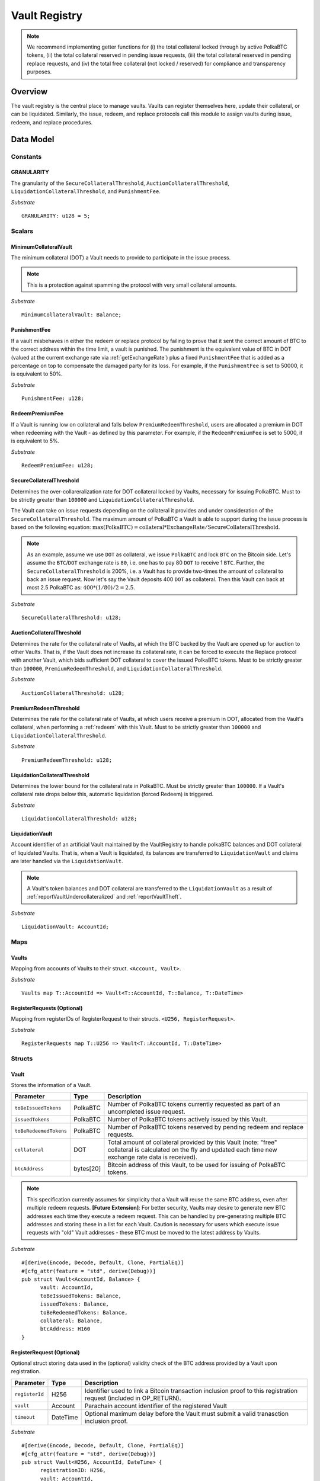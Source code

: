 .. _Vault-registry:

Vault Registry
==============


.. note:: We recommend implementing getter functions for (i) the total collateral locked through by active PolkaBTC tokens, (ii) the total collateral reserved in pending issue requests, (iii) the total collateral reserved in pending replace requests, and (iv) the total free collateral (not locked / reserved) for compliance and transparency purposes.

Overview
~~~~~~~~

The vault registry is the central place to manage vaults. Vaults can register themselves here, update their collateral, or can be liquidated.
Similarly, the issue, redeem, and replace protocols call this module to assign vaults during issue, redeem, and replace procedures.

Data Model
~~~~~~~~~~

Constants
---------

GRANULARITY
...........

The granularity of the ``SecureCollateralThreshold``, ``AuctionCollateralThreshold``, ``LiquidationCollateralThreshold``, and ``PunishmentFee``.

*Substrate* ::

  GRANULARITY: u128 = 5;


Scalars
-------

MinimumCollateralVault
......................

The minimum collateral (DOT) a Vault needs to provide to participate in the issue process. 

.. note:: This is a protection against spamming the protocol with very small collateral amounts.

*Substrate* :: 

    MinimumCollateralVault: Balance;

PunishmentFee
.............

If a vault misbehaves in either the redeem or replace protocol by failing to prove that it sent the correct amount of BTC to the correct address within the time limit, a vault is punished.
The punishment is the equivalent value of BTC in DOT (valued at the current exchange rate via :ref:`getExchangeRate`) plus a fixed ``PunishmentFee`` that is added as a percentage on top to compensate the damaged party for its loss.
For example, if the ``PunishmentFee`` is set to 50000, it is equivalent to 50%.


*Substrate* ::

  PunishmentFee: u128;

RedeemPremiumFee
.................

If a Vault is running low on collateral and falls below ``PremiumRedeemThreshold``, users are allocated a premium in DOT when redeeming with the Vault - as defined by this parameter.
For example, if the ``RedeemPremiumFee`` is set to 5000, it is equivalent to 5%.

*Substrate* ::

  RedeemPremiumFee: u128;

SecureCollateralThreshold
..........................

Determines the over-collareralization rate for DOT collateral locked by Vaults, necessary for issuing PolkaBTC. 
Must to be strictly greater than ``100000`` and ``LiquidationCollateralThreshold``.

The Vault can take on issue requests depending on the collateral it provides and under consideration of the ``SecureCollateralThreshold``.
The maximum amount of PolkaBTC a Vault is able to support during the issue process is based on the following equation:
:math:`\text{max(PolkaBTC)} = \text{collateral} * \text{ExchangeRate} / \text{SecureCollateralThreshold}`.

.. note:: As an example, assume we use ``DOT`` as collateral, we issue ``PolkaBTC`` and lock ``BTC`` on the Bitcoin side. Let's assume the ``BTC``/``DOT`` exchange rate is ``80``, i.e. one has to pay 80 ``DOT`` to receive 1 ``BTC``. Further, the ``SecureCollateralThreshold`` is 200%, i.e. a Vault has to provide two-times the amount of collateral to back an issue request. Now let's say the Vault deposits 400 ``DOT`` as collateral. Then this Vault can back at most 2.5 PolkaBTC as: :math:`400 * (1/80) / 2 = 2.5`.


*Substrate* :: 
    
    SecureCollateralThreshold: u128;

AuctionCollateralThreshold
..........................

Determines the rate for the collateral rate of Vaults, at which the BTC backed by the Vault are opened up for auction to other Vaults. 
That is, if the Vault does not increase its collateral rate, it can be forced to execute the Replace protocol with another Vault, which bids sufficient DOT collateral to cover the issued PolkaBTC tokens.
Must to be strictly greater than ``100000``, ``PremiumRedeemThreshold``, and ``LiquidationCollateralThreshold``.

*Substrate* :: 
    
    AuctionCollateralThreshold: u128;


PremiumRedeemThreshold
......................

Determines the rate for the collateral rate of Vaults, at which users receive a premium in DOT, allocated from the Vault's collateral, when performing a :ref:`redeem` with this Vault. 
Must to be strictly greater than ``100000`` and ``LiquidationCollateralThreshold``.

*Substrate* :: 
    
    PremiumRedeemThreshold: u128;

LiquidationCollateralThreshold
..............................

Determines the lower bound for the collateral rate in PolkaBTC. Must be strictly greater than ``100000``. If a Vault's collateral rate drops below this, automatic liquidation (forced Redeem) is triggered. 


*Substrate* :: 
    
    LiquidationCollateralThreshold: u128;


LiquidationVault
.................
Account identifier of an artificial Vault maintained by the VaultRegistry to handle polkaBTC balances and DOT collateral of liquidated Vaults. That is, when a Vault is liquidated, its balances are transferred to ``LiquidationVault`` and claims are later handled via the ``LiquidationVault``.


.. note:: A Vault's token balances and DOT collateral are transferred to the ``LiquidationVault`` as a result of :ref:`reportVaultUndercollateralized` and :ref:`reportVaultTheft`.

*Substrate* ::

  LiquidationVault: AccountId;

Maps
----


Vaults
......

Mapping from accounts of Vaults to their struct. ``<Account, Vault>``.

*Substrate* ::

    Vaults map T::AccountId => Vault<T::AccountId, T::Balance, T::DateTime>


RegisterRequests (Optional)
.............................

Mapping from registerIDs of RegisterRequest to their structs. ``<U256, RegisterRequest>``.

*Substrate* :: 

    RegisterRequests map T::U256 => Vault<T::AccountId, T::DateTime>


Structs
-------

Vault
.....

Stores the information of a Vault.

.. tabularcolumns:: |l|l|L|

=========================  =========  ========================================================
Parameter                  Type       Description
=========================  =========  ========================================================
``toBeIssuedTokens``       PolkaBTC   Number of PolkaBTC tokens currently requested as part of an uncompleted issue request.
``issuedTokens``           PolkaBTC   Number of PolkaBTC tokens actively issued by this Vault.
``toBeRedeemedTokens``     PolkaBTC   Number of PolkaBTC tokens reserved by pending redeem and replace requests. 
``collateral``             DOT        Total amount of collateral provided by this Vault (note: "free" collateral is calculated on the fly and updated each time new exchange rate data is received).
``btcAddress``             bytes[20]  Bitcoin address of this Vault, to be used for issuing of PolkaBTC tokens.
=========================  =========  ========================================================

.. note:: This specification currently assumes for simplicity that a Vault will reuse the same BTC address, even after multiple redeem requests. **[Future Extension]**: For better security, Vaults may desire to generate new BTC addresses each time they execute a redeem request. This can be handled by pre-generating multiple BTC addresses and storing these in a list for each Vault. Caution is necessary for users which execute issue requests with "old" Vault addresses - these BTC must be moved to the latest address by Vaults. 


*Substrate*

::
  
  #[derive(Encode, Decode, Default, Clone, PartialEq)]
  #[cfg_attr(feature = "std", derive(Debug))]
  pub struct Vault<AccountId, Balance> {
        vault: AccountId,
        toBeIssuedTokens: Balance,
        issuedTokens: Balance,
        toBeRedeemedTokens: Balance,
        collateral: Balance,
        btcAddress: H160
  }


RegisterRequest (Optional)
...........................

Optional struct storing data used in the (optional) validity check of the BTC address provided by a Vault upon registration.

===================  =========  ========================================================
Parameter            Type       Description
===================  =========  ========================================================
``registerId``       H256       Identifier used to link a Bitcoin transaction inclusion proof to this registration request (included in OP_RETURN). 
``vault``            Account    Parachain account identifier of the registered Vault
``timeout``          DateTime   Optional maximum delay before the Vault must submit a valid tranasction inclusion proof.
===================  =========  ========================================================

*Substrate*

::
  
  #[derive(Encode, Decode, Default, Clone, PartialEq)]
  #[cfg_attr(feature = "std", derive(Debug))]
  pub struct Vault<H256, AccountId, DateTime> {
        registrationID: H256,
        vault: AccountId,
        timeout: DateTime
  }

Functions
~~~~~~~~~


.. _registerVault:

registerVault
-------------

Initiates the registration procedure for a new Vault. The Vault provides its BTC address and locks up DOT collateral, which is to be used to the issuing process. 

**[Optional]: check valid BTC address**: The new Vault provides its BTC address and it's DOT collateral, creating a ``RegistrationRequest``, and receives in return a ``registerID``, which it must include in the OP_RETURN field of a transaction signed by the public key corresponding to the provided BTC address. The proof is checked by the BTC-Relay component, and if successful, the Vault is registered. 
Note: Collateral can be required to prevent griefing / spamming.


Specification
.............

*Function Signature*

``requestRegistration(vault, collateral, btcAddress)``

*Parameters*

* ``vault``: The account of the Vault to be registered.
* ``collateral``: to-be-locked collateral in DOT.

*Returns*

* ``None``

*Events*

* ``RegisterVault(Vault, collateral)``: emit an event stating that a new Vault (``vault``) was registered and provide information on the Vault's collateral (``collateral``). 

*Errors*

* ``ERR_MIN_AMOUNT``: The provided collateral was insufficient - it must be above ``MinimumCollateralVault``.
  
*Substrate* ::reservedTokens

  fn registerVault(origin, amount: Balance) -> Result {...}

Preconditions
.............

* The BTC Parachain status in the :ref:`security` component must be set to ``RUNNING:0``.

Function Sequence
.................

The ``registerVault`` function takes as input a Parachain AccountID, a Bitcoin address and DOT collateral, and registers a new Vault in the system.

1. Check that ``collateral > MinimumCollateralVault`` holds, i.e., the Vault provided sufficient collateral (above the spam protection threshold).

  a. Raise ``ERR_MIN_AMOUNT`` error if this check fails.

2. Store the provided data as a new ``Vault``.

3. **[Optional]**: generate a ``registrationID`` which the vault must be include in the OP_RETURN of a new BTC transaction spending BTC from the specified ``btcAddress``. This can be stored in a ``RegisterRequest`` struct, alongside the AccoundID (``vault``) and a timelimit in seconds.

4. Return.

.. _proveValidBTCAddress:

proveValidBTCAddress (Optional)
-------------------------------

A vault optionally may be required to prove that the BTC address is provided during registration is indeed valid, by providing a transaction inclusion proof, showing BTC can be spent from the address.

Specification
.............

*Function Signature*

``proveValidBTCAddress(registrationID, txid, txBlockHeight, txIndex, merkleProof, transactionBytes)``

*Parameters*

* ``registrationID``: identifier of the RegisterRequest
* ``txid``: Hash identifier of the to-be-verified transaction
* ``txBlockHeight``: Block height at which transaction is supposedly included.
* ``txIndex``:  Index of transaction in the block’s tx Merkle tree.
* ``merkleProof``: Merkle tree path (concatenated LE sha256 hashes).
* ``transactionBytes``: Raw Bitcoin transaction 

*Returns*

* ``None``

*Events*

* ``ProveValidBTCAddress(vault, btcAddress)``: emit an event stating that a Vault (``vault``) submitted a proof that its BTC address is valid.

*Errors*

* ``ERR_INVALID_BTC_ADDRESS``: Not a valid BTC address.
* see ``verifyTransactionInclusion`` in BTC-Relay.  

*Substrate* ::

  fn proveValidBTCAddress(registrationID: U256, txid: H256, txBlockHeight: U256, txIndex: U256, merkleProof: String, transactionBytes: String) -> Result {...}

Preconditions
.............

* The BTC Parachain status in the :ref:`security` component must be set to ``RUNNING:0``.

Function Sequence
.................

1. Retrieve the ``RegisterRequest`` with the given ``registerID`` from ``RegisterRequests``.

  a) Throw ``ERR_INVALID_REGISTER_ID`` error if no active RegisterRequest ``registerID`` can be found in ``RegisterRequests``.

2. Call ``verifyTransactionInclusion(txid, txBlockHeight, txIndex, merkleProof)``. If this call returns an error, abort and return the error.

3. Call ``validateTransactionInclusion`` providing the ``rawTx``, ``registerID`` and the vault's Bitcoin address as parameters. If this call returns an error, abort and return the error.

4. Remove the ``RegisterRequest`` with the ``registerID`` from ``RegisterRequests``.

5. Emit a ``ProveValidBTCAddress`` event, setting the ``vault`` account identifier and the vault's Bitcoin address (``Vault.btcAddress``) as parameters. 

.. _lockAdditionalCollateral:

lockAdditionalCollateral
------------------------

The Vault locks additional collateral as a security against stealing the Bitcoin locked with it. 

Specification
.............

*Function Signature*

``lockCollateral(Vault, collateral)``

*Parameters*

* ``Vault``: The account of the Vault locking collateral.
* ``collateral``: to-be-locked collateral in DOT.

*Returns*

* ``None``: If the locking has completed successfully.

*Events*

* ``LockAdditionalCollateral(Vault, newCollateral, totalCollateral, freeCollateral)``: emit an event stating how much new (``newCollateral``), total collateral (``totalCollateral``) and freely available collateral (``freeCollateral``) the Vault calling this function has locked.

*Errors*

* ``ERR_UNKNOWN_VAULT``: The specified Vault does not exist. 

*Substrate* ::

  fn lockAdditionalCollateral(origin, amount: Balance) -> Result {...}

Precondition
............

* The BTC Parachain status in the :ref:`security` component must not be set to ``SHUTDOWN: 2``.
* If the BTC Parachain status in the :ref:`security` component is set to ``ERROR: 1``, it must not include the error code ``ORACLE_OFFLINE: 3``.

Function Sequence
.................

1) Retrieve the ``Vault`` from ``Vaults`` with the specified AccountId (``vault``).

  a. Raise ``ERR_UNKNOWN_VAULT`` error if no such ``vault`` entry exists in ``Vaults``.

2. Increase the ``collateral`` of the ``Vault``. 

3. Return.


.. _withdrawCollateral:
withdrawCollateral
------------------

A Vault can withdraw its *free* collateral at any time, as long as there remains more collateral (*free or used in backing issued PolkaBTC*) than ``MinimumCollateralVault`` and above the ``SecureCollateralThreshold``. Collateral that is currently being used to back issued PolkaBTC remains locked until the Vault is used for a redeem request (full release can take multiple redeem requests).


Specification
.............

*Function Signature*

``withdrawCollateral(vault, withdrawAmount)``

*Parameters*

* ``vault``: The account of the Vault withdrawing collateral.
* ``withdrawAmount``: To-be-withdrawn collateral in DOT.

*Returns*

* ``None``: If sufficient free collateral is available and the withdrawal was successful.

*Events*

* ``WithdrawCollateral(Vault, withdrawAmount, totalCollateral)``: emit emit an event stating how much collateral was withdrawn by the Vault and total collateral a Vault has left.

*Errors*

* ``ERR_UNKNOWN_VAULT = "There exists no Vault with the given account id"``: The specified Vault does not exist. 
* ``ERR_INSUFFICIENT_FREE_COLLATERAL``: The Vault is trying to withdraw more collateral than is currently free. 
* ``ERR_MIN_AMOUNT``: The amount of locked collateral (free + used) needs to be above ``MinimumCollateralVault``.
* ``ERR_UNAUTHORIZED``: The caller of the withdrawal is not the specified Vault, and hence not authorized to withdraw funds.
  
*Substrate* ::

  fn withdrawCollateral(origin, amount: Balance) -> Result {...}

Preconditions
.............

* The BTC Parachain status in the :ref:`security` component must be set to ``RUNNING:0``.

Function Sequence
.................

1) Retrieve the ``Vault`` from ``Vaults`` with the specified AccountId (``vault``).

  a. Raise ``ERR_UNKNOWN_VAULT`` error if no such ``vault`` entry exists in ``Vaults``.

2) Check that the caller of this function is indeed the specified ``Vault`` (AccountId ``vault``). 

  a) Raise ``ERR_UNAUTHORIZED`` error is the caller of this function is not the Vault specified for withdrawal.

3. Check that ``Vault`` has sufficient free collateral: ``withdrawAmount <= (Vault.collateral - Vault.issuedTokens * SecureCollateralThreshold)``

  a. Raise ``ERR_INSUFFICIENT_FREE_COLLATERAL`` error if this check fails.

4. Check that the remaining **total** (``free`` + used) collateral is greater than ``MinimumCollateralVault`` (``Vault.collateral - withdrawAmount >= MinimumCollateralVault``). 

  a. Raise ``ERR_MIN_AMOUNT`` if this check fails. The Vault must close its account if it wishes to withdraw collateral below the ``MinimumCollateralVault`` threshold, or request a Replace if some of the collateral is already used for issued PolkaBTC.

5. Call the :ref:`releaseCollateral` function to release the requested ``withdrawAmount`` of DOT collateral to the specified Vault's account (``vault`` AccountId) and deduct the collateral tracked for the Vault in ``Vaults``: ``Vault.collateral - withdrawAmount``.

6. Emit ``WithdrawCollateral`` event

7. Return.

.. _increaseToBeIssuedTokens:

increaseToBeIssuedTokens
------------------------

.. Reserves a given amount of PolkaBTC tokens, i.e., the corresponding DOT collateral amount, calculated via :ref:`getExchangeRate`, is marked as "not free".
.. This function is called from the :ref:`requestIssue` function and is necessary to prevent race conditions (multiple requests trying to use the same amount of collateral). 

During an issue request function (:ref:`requestIssue`), a user must be able to assign a Vault to the issue request. As a Vault can be assigned to multiple issue requests, race conditions may occur. To prevent race conditions, a Vault's collateral is *reserved* when an ``IssueRequest`` is created - ``toBeIssuedTokens`` specifies how much PolkaBTC is to be issued (and the reserved collateral is then calculated based on :ref:`getExchangeRate`).
This function further calculates the amount of collateral that will be assigned to the issue request.

Specification
.............

*Function Signature*

``increaseToBeIssuedTokens(vault, tokens)``

*Parameters*

* ``vault``: The BTC Parachain address of the Vault.
* ``tokens``: The amount of PolkaBTC to be locked.

*Returns*

* ``btcAddress``: The Bitcoin address of the vault.

*Events*

* ``IncreaseToBeIssuedTokens(vaultId, tokens)``

*Errors*

* ``ERR_EXCEEDING_VAULT_LIMIT``: The selected vault has not provided enough collateral to issue the requested amount.

*Substrate* ::

  fn increaseToBeIssuedTokens(vault: AccountId, tokens: Balance) -> Result {...}

Preconditions
.............

* The BTC Parachain status in the :ref:`security` component must be set to ``RUNNING:0``.

Function Sequence
.................

1.  Checks if the selected vault has locked enough collateral to cover the amount of PolkaBTC ``tokens`` to be issued. Return ``ERR_EXCEEDING_VAULT_LIMIT`` error if this checks fails. Otherwise, assign the tokens to the vault.

    - Select the ``vault`` from the registry and get the ``vault.toBeIssuedTokens``, ``vault.issuedTokens`` and ``vault.collateral``. 
    - Calculate how many tokens can be issued by multiplying the ``vault.collateral`` with the ``ExchangeRate`` (from the :ref:`oracle`) and the ``SecureCollateralThreshold`` considering the ``GRANULARITY`` and subtract the ``vault.issuedTokens`` and the ``vault.toBeIssuedTokens``. Memorize the result as ``available_tokens``. 
    - Check if the ``available_tokens`` is equal or greater than ``tokens``. If not enough ``available_tokens`` is free, throw ``ERR_EXCEEDING_VAULT_LIMIT``. Else, add ``tokens`` to ``vault.toBeIssuedTokens``.

2. Get the Bitcoin address of the vault as ``btcAddress``.
3. Return the ``btcAddress``.

.. _decreaseToBeIssuedTokens:

decreaseToBeIssuedTokens
------------------------

A Vault's committed tokens are unreserved when an issue request (:ref:`cancelIssue`) is cancelled due to a timeout (failure!).

Specification
.............

*Function Signature*

``decreaseToBeIssuedTokens(vault, tokens)``

*Parameters*

* ``vault``: The BTC Parachain address of the Vault.
* ``tokens``: The amount of PolkaBTC to be unreserved.

*Returns*

* ``None``

*Events*

* ``DecreaseToBeIssuedTokens(vault, tokens)``

*Errors*

* ``ERR_INSUFFICIENT_TOKENS_COMMITTED``: The requested amount of ``tokens`` exceeds the ``toBeIssuedTokens`` by this vault.

*Substrate* ::

  fn decreaseToBeIssuedTokens(vault: AccountId, tokens: Balance) -> Result {...}

Preconditions
.............

* The BTC Parachain status in the :ref:`security` component must not be set to ``SHUTDOWN: 2``.
* If the BTC Parachain status in the :ref:`security` component is set to ``ERROR: 1``, it must not include the error codes ``INVALID_BTC_RELAY: 2``, ``ORACLE_OFFLINE: 3``, or ``LIQUIDATION: 4``.

.. note:: We allow to cancel pending requests. If the BTC Parachain is in status ``ERROR: 1`` with ``NO_DATA_BTC_RELAY: 1`` and the required BTC transaction is in a block not yet included in the BTC-Relay, the request will not be able to complete. In this case, this function will get called to cancel the request.

.. .. todo:: Exclude a crashed exchange rate oracle failure from this - this call should be allowed even if we have no exchange rate, as it is only used in failed Issue and Replace, or in successful Redeem and Replace. The check for an up-an-running exchange rate oracle is handled separately in each of these protocols, if necessary.

.. .. todo:: I suppose it should always be possible to exit the system?

.. .. comment:: [Alexei] Unfortunately, not really. We need an up-and-running BTC-Relay to prevent Vaults from getting slashed when Redeem or Replace are triggered. 


Function Sequence
.................

1. Checks if the amount of ``tokens`` to be released is less or equal to the amount of ``vault.toBeIssuedTokens``. If not, throws ``ERR_INSUFFICIENT_TOKENS_COMMITTED``.

2. Subtracts ``tokens`` from ``vault.toBeIssuedTokens``.

3. Returns.


.. _issueTokens:

issueTokens
-----------

The issue process completes when a user calls the :ref:`executesIssue` function and provides a valid proof for sending BTC to the vault. At this point, the ``toBeIssuedTokens`` assigned to a vault are decreased and the ``issuedTokens`` balance is increased by the ``amount`` of issued tokens.

Specification
.............

*Function Signature*

``issueTokens(vault, amount)``

*Parameters*

* ``vault``: The BTC Parachain address of the Vault.
* ``tokens``: The amount of PolkaBTC that were just issued.

*Returns*

* ``None``

*Events*

* ``IssueTokens(vault, tokens)``: Emit an event when an issue request is executed.

*Errors*

* ``ERR_INSUFFICIENT_TOKENS_COMMITTED``: Return if the requested amount of ``tokens`` exceeds the ``toBeIssuedTokens`` by this vault.

*Substrate* ::

  fn IssuedTokens(vault: AccountId, tokens: Balance) -> Result {...}

Preconditions
.............

* The BTC Parachain status in the :ref:`security` component must not be set to ``SHUTDOWN: 2``.
* If the BTC Parachain status in the :ref:`security` component is set to ``ERROR: 1``, it must not include the error codes ``INVALID_BTC_RELAY: 2``, ``ORACLE_OFFLINE: 3``, or ``LIQUIDATION: 4``.

.. note:: We allow to complete pending requests. If the BTC Parachain is in status ``ERROR: 1`` with ``NO_DATA_BTC_RELAY: 1`` and the required BTC transaction is in a block that is included before the affected block height in the BTC-Relay, the request will be able to complete. In this case, this function will get called to complete the request.

Function Sequence
.................

1. Checks if the amount of ``tokens`` to be released is less or equal to the amount of ``vault.toBeIssuedTokens``. If not, throws ``ERR_INSUFFICIENT_TOKENS_COMMITTED``.

2. Subtracts ``tokens`` from ``vault.toBeIssuedTokens``.

3. Add ``tokens`` to ``vault.issuedTokens``.

4. Returns.


.. _increaseToBeRedeemedTokens:

increaseToBeRedeemedTokens
--------------------------

Add an amount tokens to the ``toBeRedeemedTokens`` balance of a vault. This function serves as a prevention against race conditions in the redeem and replace procedures.
If, for example, a vault would receive two redeem requests at the same time that have a higher amount of tokens to be issued than his ``issuedTokens`` balance, one of the two redeem requests should be rejected.

Specification
.............

*Function Signature*

``increaseToBeRedeemedTokens(vault, tokens)``

*Parameters*

* ``vault``: The BTC Parachain address of the Vault.
* ``tokens``: The amount of PolkaBTC to be redeemed.

*Returns*

* ``None``

*Events*

* ``IncreaseToBeRedeemedTokens(vault, tokens)``: Emit an event when a redeem request is requested.

*Errors*

* ``ERR_INSUFFICIENT_TOKENS_COMMITTED``: The requested amount of ``tokens`` exceeds the ``IssuedTokens`` by this vault.

*Substrate* ::

  fn increaseToBeRedeemedTokens(vault: AccountId, tokens: Balance) -> Result {...}

Preconditions
.............

* The BTC Parachain status in the :ref:`security` component must not be set to ``SHUTDOWN: 2``.
* If the BTC Parachain status in the :ref:`security` component is set to ``ERROR: 1``, it must not include the error codes ``NO_DATA_BTC_RELAY: 1``, ``INVALID_BTC_RELAY: 2``, or ``ORACLE_OFFLINE: 3``.

.. note:: This function must still be available in case of liquidation of vaults.


Function Sequence
.................

1. Checks if the amount of ``tokens`` to be redeemed is less or equal to the amount of ``vault.IssuedTokens`` minus the ``vault.toBeRedeemedTokens``. If not, throws ``ERR_INSUFFICIENT_TOKENS_COMMITTED``.

2. Add ``tokens`` to ``vault.toBeRedeemedTokens``.

3. Returns.

.. _decreaseToBeRedeemedTokens:

decreaseToBeRedeemedTokens
--------------------------

Subtract an amount tokens from the ``toBeRedeemedTokens`` balance of a vault.

Specification
.............

*Function Signature*

``decreaseToBeRedeemedTokens(vault, tokens)``

*Parameters*

* ``vault``: The BTC Parachain address of the Vault.
* ``tokens``: The amount of PolkaBTC not to be replaced.

*Returns*

* ``None``

*Events*

* ``DecreaseToBeRedeemedTokens(vault, tokens)``: Emit an event when a replace request cannot be completed because the vault has too little tokens committed.


*Errors*

* ``ERR_INSUFFICIENT_TOKENS_COMMITTED``: The requested amount of ``tokens`` exceeds the ``toBeRedeemedTokens`` by this vault.

*Substrate* ::

  fn decreaseToBeRedeemedTokens(vault: AccountId, tokens: Balance) -> Result {...}

Preconditions
.............

* The BTC Parachain status in the :ref:`security` component must not be set to ``SHUTDOWN: 2``.
* If the BTC Parachain status in the :ref:`security` component is set to ``ERROR: 1``, it must not include the error codes ``ORACLE_OFFLINE: 3`` or ``LIQUIDATION: 4``.

Function Sequence
.................

1. Checks if the amount of ``tokens`` less or equal to the amount of ``vault.toBeRedeemedTokens`` tokens. If not, throws ``ERR_INSUFFICIENT_TOKENS_COMMITTED``.

2. Subtract ``tokens`` from ``vault.toBeRedeemedTokens``.

3. Returns.


.. _decreaseTokens:

decreaseTokens
--------------

If a redeem request is not fulfilled, the amount of tokens assigned to the ``toBeRedeemedTokens`` must be removed. Also, we consider the tokens lost at this point and hence remove the ``issuedTokens`` from this vault and punish the vault for not redeeming the tokens.

Specification
.............

*Function Signature*

``decreaseTokens(vault, user, tokens, collateral)``

*Parameters*

* ``vault``: The BTC Parachain address of the Vault.
* ``user``: The BTC Parachain address of the user that made the redeem request.
* ``tokens``: The amount of PolkaBTC that were not redeemed.
* ``collateral``: The amount of collateral assigned to this request.

*Returns*

* ``None``

*Events*

* ``DecreaseTokens(vault, user, tokens, collateral)``: Emit an event if a redeem request cannot be fulfilled.

*Errors*

* ``ERR_INSUFFICIENT_TOKENS_COMMITTED``: The requested amount of ``tokens`` exceeds the ``toBeRedeemedTokens`` by this vault.

*Substrate* ::

  fn decreaseTokens(vault: AccountId, user: AccountId, tokens: Balance, collateral: Balance) -> Result {...}

Preconditions
.............

* The BTC Parachain status in the :ref:`security` component must not be set to ``SHUTDOWN: 2``.
* If the BTC Parachain status in the :ref:`security` component is set to ``ERROR: 1``, it must not include the error codes ``INVALID_BTC_RELAY: 2`` or ``ORACLE_OFFLINE: 3``.

Function Sequence
.................

1. Checks if the amount of ``tokens`` is less or equal to the amount of ``vault.toBeRedeemedTokens``. If not, throws ``ERR_INSUFFICIENT_TOKENS_COMMITTED``.

2. Subtract ``tokens`` from ``vault.toBeRedeemedTokens``.

3. Subtract ``tokens`` from ``vault.issuedTokens``.

4. Punish the vault for not fulfilling the request to redeem tokens.

    - Call the :ref:`getExchangeRate` function to obtain the current exchange rate. 
    - Calculate the current value of ``tokens`` in collateral with the exchange rate.
    - Add a punishment percentage on top of the ``token`` value expressed as collateral from the ``PunishmentFee`` and store the punishment payment as ``payment``.
    - Check if the vault is above the ``SecureCollateralThreshold`` when we remove ``payment`` from ``vault.collateral``. If the vault falls under the ``SecureCollateralThreshold``, reduce the ``payment`` so that the vault is exactly on the ``SecureCollateralThreshold``. 
    - Call the :ref:`slashCollateral` function with the ``vault`` as ``sender``, ``user`` as ``receiver``, and ``payment`` as ``amount``.
    - Reduce the ``vault.collateral`` by ``payment``.

5. Return.


.. _redeemTokens:

redeemTokens
------------

When a redeem request successfully completes, the ``toBeRedeemedToken`` and the ``issuedToken`` balance must be reduced to reflect that removal of PolkaBTC.

Specification
.............

*Function Signature*

``redeemTokens(vault, tokens)``

*Parameters*

* ``vault``: The BTC Parachain address of the Vault.
* ``tokens``: The amount of PolkaBTC redeemed.

*Returns*

* ``None``

*Events*

* ``RedeemTokens(vault, tokens)``: Emit an event when a redeem request successfully completes.

*Errors*

* ``ERR_INSUFFICIENT_TOKENS_COMMITTED``: Return if the requested amount of ``tokens`` exceeds the ``issuedTokens`` or ``toBeRedeemedTokens`` by this vault.

*Substrate* ::

  fn redeemTokens(vault: AccountId, tokens: Balance) -> Result {...}

Preconditions
.............

* The BTC Parachain status in the :ref:`security` component must not be set to ``SHUTDOWN: 2``.
* If the BTC Parachain status in the :ref:`security` component is set to ``ERROR: 1``, it must not include the error codes ``INVALID_BTC_RELAY: 2`` or ``ORACLE_OFFLINE: 3``.

Function Sequence
.................

1. Checks if the amount of ``tokens`` to be redeemed is less or equal to the amount of ``vault.issuedTokens`` and the ``vault.toBeRedeemedTokens``. If not, throws ``ERR_INSUFFICIENT_TOKENS_COMMITTED``.

2. Subtract ``tokens`` from ``vault.toBeRedeemedTokens``.

3. Subtract ``tokens`` from ``vault.issuedTokens``.

4. Returns.


.. _redeemTokensPremium:

redeemTokensPremium
-------------------

Handles a redeem request, where a user is paid a premium in DOT. Calls :ref:`redeemTokens` and then allocates the corresponding amount of DOT to the ``redeemer`` using the Vault's free collateral.

Specification
.............

*Function Signature*

``redeemTokensPremium(vault, tokens, premiumDOT, redeemer)``

*Parameters*

* ``vault``: The BTC Parachain address of the Vault.
* ``tokens``: The amount of PolkaBTC redeemed.
* ``premiumDOT``: The amount of DOT to be paid to the user as a premium using the Vault's released collateral.
* ``redeemer``: The user that redeems at a premium.

*Returns*

* ``None``

*Events*

* ``RedeemTokensPremium(vault, tokens, premiumDOT, redeemer)``: Emit an event when a user is executing a redeem request that includes a premium.

*Errors*

* ``ERR_INSUFFICIENT_TOKENS_COMMITTED``: Return if the requested amount of ``tokens`` exceeds the ``issuedTokens`` or ``toBeRedeemedTokens`` by this vault.

*Substrate* ::

  fn redeemTokensPremium(vault: AccountId, tokens: Balance) -> Result {...}

Preconditions
.............

* The BTC Parachain status in the :ref:`security` component must not be set to ``SHUTDOWN: 2``.
* If the BTC Parachain status in the :ref:`security` component is set to ``ERROR: 1``, it must not include the error codes ``INVALID_BTC_RELAY: 2`` or ``ORACLE_OFFLINE: 3``.

Function Sequence
.................

1. Call :ref:`redeemTokens` passing ``vault`` and ``tokens`` as parameters.

2. If ``premiumDOT > 0``:

   a. Transfer the corresponding amount of Vault's collateral to ``LiquidationVault`` by calling :ref:`slashCollateral` and passing ``vault`` and ``LiquidationVault`` as parameters.

   b. Emit ``RedeemTokensPremium(vault, tokens, premiumDOT, redeemer)`` event.

3. Return.

.. _redeemTokensLiquidation:

redeemTokensLiquidation
------------------------

Handles redeem requests which are executed during a ``LIQUIDATION`` recover (see :ref:`security`).
Reduces the ``issuedToken`` of the ``LiquidationVault`` and "slashes" the corresponding amount of DOT collateral. 
Once ``LiquidationVault`` has not more ``issuedToken`` left, removes the ``LIQUIDATION`` error from the BTC Parachain status.

Specification
.............

*Function Signature*

``redeemTokensLiquidation(redeemer, redeemDOTinBTC)``

*Parameters*

* ``redeemer`` : The account of the user redeeming polkaBTC.
* ``redeemDOTinBTC``: The amount of PolkaBTC to be redeemed in DOT with the ``LiquidationVault``, denominated in BTC.


*Returns*

* ``None``

*Events*

* ``RedeemTokensLiquidation(redeemer, redeemDOTinBTC)``: Emit an event when a redeem is executed under the ``LIQUIDATION`` status..

*Errors*

* ``ERR_INSUFFICIENT_TOKENS_COMMITTED``: Return if the requested amount of ``redeemDOTinBTC`` exceeds the ``issuedTokens`` or by this vault.

*Substrate* ::

  fn redeemTokens(redeemDOTinBTC: Balance) -> Result {...}

Preconditions
.............

* The BTC Parachain status in the :ref:`security` component must not be set to ``SHUTDOWN: 2``.

Function Sequence
.................

1. Check if ``LiquidationVault.issuedTokens >= redeemDOTinBTC``. Return ``ERR_INSUFFICIENT_TOKENS_COMMITTED`` if this check fails.

2. Subtract ``redeemDOTinBTC`` from ``vault.issuedTokens``.

3. Transfer the ``LiquidationVault``'s DOT collateral to the ``redeemer`` by calling :ref:`slashCollateral` and passing ``LiquidationVault``, ``redeemer`` and ``redeemDOTinBTC *`` :ref:`getExchangeRate` as parameters.

5. Emit ``RedeemTokensLiquidation(redeemer, redeemDOTinBTC)`` event.

6. If ``LiquidationVault.issuedTokens == 0`` (i.e., no more tokens need to be reimbursed in DOT for re-balancing), call :ref:`recoverFromLIQUIDATION` to recover the BTC Parachain from ``LIQUIDATION`` error.

7. Return.

.. _replaceTokens:

replaceTokens
-------------

When a replace request successfully completes, the ``toBeRedeemedTokens`` and the ``issuedToken`` balance must be reduced to reflect that removal of PolkaBTC from the ``oldVault``.Consequently, the ``issuedTokens`` of the ``newVault`` need to be increased by the same amount.

Specification
.............

*Function Signature*

``replaceTokens(oldVault, newVault, tokens, collateral)``

*Parameters*

* ``oldVault``: Account identifier of the Vault to be replaced.
* ``newVault``: Account identifier of the Vault accepting the replace request.
* ``tokens``: The amount of PolkaBTC replaced.
* ``collateral``: The collateral provided by the new vault. 

*Returns*

* ``None``

*Events*

* ``ReplaceTokens(oldVault, newVault, tokens, collateral)``: Emit an event when a replace requests is successfully executed.

*Errors*

* ``ERR_INSUFFICIENT_TOKENS_COMMITTED``: The requested amount of ``tokens`` exceeds the ``issuedTokens`` or ``toBeReplaceedTokens`` by this vault.

*Substrate* ::

  fn replaceTokens(oldVault: AccountId, newVault: AccountId, tokens: Balance, collateral: Balance) -> Result {...}

Preconditions
.............

* The BTC Parachain status in the :ref:`security` component must not be set to ``SHUTDOWN: 2``.
* If the BTC Parachain status in the :ref:`security` component is set to ``ERROR: 1``, it must not include the error codes ``INVALID_BTC_RELAY: 2`` or ``ORACLE_OFFLINE: 3``.

Function Sequence
.................

1. Checks if the amount of ``tokens`` to be replaced is less or equal to the amount of ``oldVault.issuedTokens`` and the ``oldVault.toBeReplaceedTokens``. If not, throws ``ERR_INSUFFICIENT_TOKENS_COMMITTED``.

2. Subtract ``tokens`` from ``oldVault.toBeReplaceedTokens``.

3. Subtract ``tokens`` from ``oldVault.issuedTokens``.

4. Add ``tokens`` to ``newVault.issuedTokens``.

5. Add ``collateral`` to the ``newVault.collateral``.

6. Return.


.. _liquidateVault:

liquidateVault
--------------

Liquidates a Vault, transferring all of its token balances to the ``LiquidationVault``, as well as the DOT collateral.

.. todo:: Update all pending Issue, Redeem and Replace requests with this Vault to point to the ``LiquidationVault`` for handling of slashed collateral.

Specification
.............

*Function Signature*

``liquidateVault(vault)``

*Parameters*

* ``vault``: Account identifier of the Vault to be liquidated.


*Returns*

* ``None``

*Events*

* ``LiquidateVault(vault)``: Emit an event indicating that the Vault with ``vault`` account identifier has been liquidated.

*Errors*

* ``ERR_INSUFFICIENT_TOKENS_COMMITTED``: The requested amount of ``tokens`` exceeds the ``issuedTokens`` or ``toBeReplaceedTokens`` by this vault.

*Substrate* ::

  fn replaceTokens(oldVault: AccountId, newVault: AccountId, tokens: Balance, collateral: Balance) -> Result {...}


Function Sequence
.................

1. Set ``LiquidationVault.toBeIssuedTokens = vault.toBeIssuedTokens``

2. Set ``LiquidationVault.issuedTokens = vault.issuedTokens``

3. Set ``LiquidationVault.toBeRedeemedToken= vault.toBeRedeemedToken``

4. Transfer the liquidated Vault's collateral to ``LiquidationVault`` by calling :ref:`slashCollateral` and passing ``vault`` and ``LiquidationVault`` as parameters.

5. Remove ``vault`` from ``Vaults``

6. Emit ``LiquidateVault(vault)`` event.



Events
~~~~~~

RegisterVault
-------------

Emit an event stating that a new Vault (``vault``) was registered and provide information on the Vault’s collateral (``collateral``).

*Event Signature*

``RegisterVault(vault, collateral)``

*Parameters*

* ``vault``: The account of the Vault to be registered.
* ``collateral``: to-be-locked collateral in DOT.

*Functions*

* :ref:`registerVault`

*Substrate* ::

  RegisterVault(AccountId, Balance);

.. _event_ProveValidBTCAddress:

ProveValidBTCAddress
--------------------

Emit an event stating that a Vault (``vault``) submitted a proof that its BTC address is valid.

*Event Signature*

``ProveValidBTCAddress(vault, btcAddress)``

*Parameters*

* ``vault``: The account of the Vault to be registered.
* ``btcAddress``: The BTC address of the vault.

*Functions*

* :ref:`proveValidBTCAddress`

*Substrate* ::

  ProveValidBTCAddress();


.. _event_LockAdditionalCollateral:
LockAdditionalCollateral
------------------------

Emit an event stating how much new (``newCollateral``), total collateral (``totalCollateral``) and freely available collateral (``freeCollateral``) the Vault calling this function has locked.

*Event Signature*

``LockAdditionalCollateral(Vault, newCollateral, totalCollateral, freeCollateral)``

*Parameters*

* ``Vault``: The account of the Vault locking collateral.
* ``newCollateral``: to-be-locked collateral in DOT.
* ``totalCollateral``: total collateral in DOT.
* ``freeCollateral``: collateral not "occupied" with PolkaBTC in DOT.

*Functions*

* ref:`lockAdditionalCollateral`

*Substrate* ::

  LockAdditionalCollateral(AccountId, Balance, Balance, Balance);

WithdrawCollateral
------------------

Emit emit an event stating how much collateral was withdrawn by the Vault and total collateral a Vault has left.

*Event Signature*

``WithdrawCollateral(Vault, withdrawAmount, totalCollateral)``

*Parameters*

* ``Vault``: The account of the Vault locking collateral.
* ``withdrawAmount``: To-be-withdrawn collateral in DOT.
* ``totalCollateral``: total collateral in DOT.

*Functions*

* ref:`withdrawCollateral`

*Substrate* ::

  WithdrawCollateral(AccountId, Balance, Balance);

IncreaseToBeIssuedTokens
------------------------

Emit 

*Event Signature*

``IncreaseToBeIssuedTokens(vaultId, tokens)``

*Parameters*

* ``vault``: The BTC Parachain address of the Vault.
* ``tokens``: The amount of PolkaBTC to be locked.


*Functions*

* ref:``increaseToBeIssuedTokens``

*Substrate* ::

  IncreaseToBeIssuedTokens(AccountId, Balance);

DecreaseToBeIssuedTokens
------------------------

Emit 

*Event Signature*

``DecreaseToBeIssuedTokens(vaultId, tokens)``

*Parameters*

* ``vault``: The BTC Parachain address of the Vault.
* ``tokens``: The amount of PolkaBTC to be unreserved.


*Functions*

* ref:``decreaseToBeIssuedTokens``

*Substrate* ::

  DecreaseToBeIssuedTokens(AccountId, Balance);


IssueTokens
-----------

Emit an event when an issue request is executed.

*Event Signature*

``IssueTokens(vault, tokens)``

*Parameters*

* ``vault``: The BTC Parachain address of the Vault.
* ``tokens``: The amount of PolkaBTC that were just issued.

*Functions*

* ref:``issueTokens``

*Substrate* ::

  IssueTokens(AccountId, Balance);

IncreaseToBeRedeemedTokens
--------------------------

Emit an event when a redeem request is requested.

*Event Signature*

``IncreaseToBeRedeemedTokens(vault, tokens)``

*Parameters*

* ``vault``: The BTC Parachain address of the Vault.
* ``tokens``: The amount of PolkaBTC to be redeemed.

*Functions*

* ref:``increaseToBeRedeemedTokens``

*Substrate* ::

  IncreaseToBeRedeemedTokens(AccountId, Balance);

DecreaseToBeRedeemedTokens
--------------------------

Emit an event when a replace request cannot be completed because the vault has too little tokens committed.

*Event Signature*

``DecreaseToBeRedeemedTokens(vault, tokens)``

*Parameters*

* ``vault``: The BTC Parachain address of the Vault.
* ``tokens``: The amount of PolkaBTC not to be replaced.

*Functions*

* ref:``decreaseToBeRedeemedTokens``

*Substrate* ::

  DecreaseToBeRedeemedTokens(AccountId, Balance);


DecreaseTokens
--------------

Emit an event if a redeem request cannot be fulfilled.

*Event Signature*

``DecreaseTokens(vault, user, tokens, collateral)``

*Parameters*

* ``vault``: The BTC Parachain address of the Vault.
* ``user``: The BTC Parachain address of the user that made the redeem request.
* ``tokens``: The amount of PolkaBTC that were not redeemed.
* ``collateral``: The amount of collateral assigned to this request.

*Functions*

* ref:``decreaseTokens``

*Substrate* ::

  DecreaseTokens(AccountId, AccountId, Balance, Balance);


RedeemTokens
------------

Emit an event when a redeem request successfully completes.

*Event Signature*

``RedeemTokens(vault, tokens)``

*Parameters*

* ``vault``: The BTC Parachain address of the Vault.
* ``tokens``: The amount of PolkaBTC redeemed.

*Functions*

* ref:``redeemTokens``

*Substrate* ::

  RedeemTokens(AccountId, Balance);


RedeemTokensPremium
-------------------

Emit an event when a user is executing a redeem request that includes a premium.

*Event Signature*

``RedeemTokensPremium(vault, tokens, premiumDOT, redeemer)``

*Parameters*

* ``vault``: The BTC Parachain address of the Vault.
* ``tokens``: The amount of PolkaBTC redeemed.
* ``premiumDOT``: The amount of DOT to be paid to the user as a premium using the Vault's released collateral.
* ``redeemer``: The user that redeems at a premium.

*Functions*

* ref:``redeemTokensPremium``

*Substrate* ::

  RedeemTokensPremium(AccountId, Balance, Balance, AccountId);


RedeemTokensLiquidation
-----------------------

Emit an event when a redeem is executed under the ``LIQUIDATION`` status.

*Event Signature*

``RedeemTokensLiquidation(redeemer, redeemDOTinBTC)``

*Parameters*

* ``redeemer`` : The account of the user redeeming polkaBTC.
* ``redeemDOTinBTC``: The amount of PolkaBTC to be redeemed in DOT with the ``LiquidationVault``, denominated in BTC.

*Functions*

* ref:``redeemTokensLiquidation``

*Substrate* ::

  RedeemTokensLiquidation(AccountId, Balance);


ReplaceTokens
-------------

Emit an event when a replace requests is successfully executed.

*Event Signature*

``ReplaceTokens(oldVault, newVault, tokens, collateral)``

*Parameters*

* ``oldVault``: Account identifier of the Vault to be replaced.
* ``newVault``: Account identifier of the Vault accepting the replace request.
* ``tokens``: The amount of PolkaBTC replaced.
* ``collateral``: The collateral provided by the new vault. 

*Functions*

* ref:``replaceTokens``

*Substrate* ::

  ReplaceTokens(AccountId, AccountId, Balance, Balance);

LiquidateVault
--------------

Emit an event indicating that the Vault with ``vault`` account identifier has been liquidated.

*Event Signature*

``LiquidateVault(vault)``

*Parameters*

* ``vault``: Account identifier of the Vault to be liquidated.

*Functions*

* ref:``liquidateVault``

*Substrate* ::

  LiquidateVault(AccountId);


Error Codes
~~~~~~~~~~~

``ERR_MIN_AMOUNT``

* **Message**: "The provided collateral was insufficient - it must be above ``MinimumCollateralVault``."
* **Function**: :ref:`registerVault` | :ref:`withdrawCollateral`
* **Cause**: The vault provided too little collateral, i.e. below the MinimumCollateralVault limit.

``ERR_INVALID_BTC_ADDRESS``

* **Message**: "Not a valid BTC address."
* **Function**: :ref:`proveValidBTCAddress`
* **Cause**: BTC-Relay failed to verify the BTC address. See ``verifyTransactionInclusion`` in BTC-Relay. 


``ERR_UNKNOWN_VAULT``

* **Message**: "The specified Vault does not exist. ."
* **Function**: :ref:`lockAdditionalCollateral`
* **Cause**: Vault could not be found in ``Vaults`` mapping.

``ERR_INSUFFICIENT_FREE_COLLATERAL``

* **Message**: "Not enough free collateral available."
* **Function**: :ref:`withdrawCollateral`
* **Cause**: The Vault is trying to withdraw more collateral than is currently free. 


``ERR_UNAUTHORIZED``

* **Message**: "Origin of the call mismatches authorization."
* **Function**: :ref:`withdrawCollateral`
* **Cause**: The caller of the withdrawal is not the specified Vault, and hence not authorized to withdraw funds.

``ERR_EXCEEDING_VAULT_LIMIT``

* **Message**: "Issue request exceeds vault collateral limit."
* **Function**: :ref:`increaseToBeIssuedTokens`
* **Cause**: The collateral provided by the vault combined with the exchange rate forms an upper limit on how much PolkaBTC can be issued. The requested amount exceeds this limit.


``ERR_INSUFFICIENT_TOKENS_COMMITTED``

* **Message**: "The requested amount of ``tokens`` exceeds the amount by this vault."
* **Function**: :ref:`decreaseToBeIssuedTokens` | :ref:`issueTokens` | :ref:`increaseToBeRedeemedTokens` | :ref:`decreaseToBeRedeemedTokens` | :ref:`decreaseTokens` | :ref:`redeemTokens` | :ref:`redeemTokensLiquidation` | :ref:`replaceTokens` | :ref:`liquidateVault`
* **Cause**: A user tries to cancel/execute an issue request or create a replace request for a vault that has less than the reserved tokens committed.
